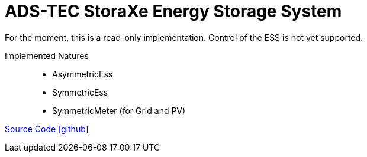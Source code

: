 = ADS-TEC StoraXe Energy Storage System

For the moment, this is a read-only implementation. Control of the ESS is not yet supported.

Implemented Natures::
- AsymmetricEss
- SymmetricEss
- SymmetricMeter (for Grid and PV)

https://github.com/OpenEMS/openems/tree/develop/io.openems.edge.ess.adstec.storaxe[Source Code icon:github[]]
